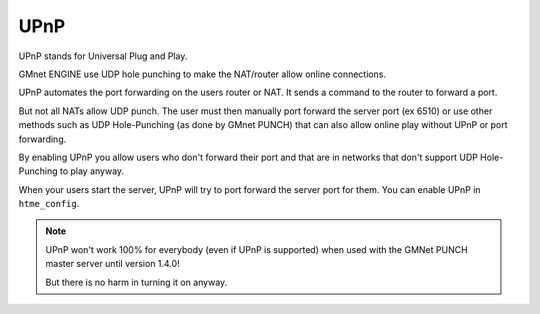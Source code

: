 UPnP
----

UPnP stands for Universal Plug and Play.

GMnet ENGINE use UDP hole punching to make the NAT/router allow online connections.

UPnP automates the port forwarding on the users router or NAT. It sends a command to the router to forward a port.

But not all NATs allow UDP punch. The user must then manually port forward the server port (ex 6510)
or use other methods such as UDP Hole-Punching (as done by GMnet PUNCH) that can also allow online play without UPnP or port forwarding.

By enabling UPnP you allow users who don't forward their port and that are in
networks that don't support UDP Hole-Punching to play anyway.

When your users start the server, UPnP will try to port forward the server port for them.
You can enable UPnP in ``htme_config``.

.. note:: UPnP won't work 100% for everybody (even if UPnP is supported) when used with the GMNet PUNCH master server until version 1.4.0!

          But there is no harm in turning it on anyway.